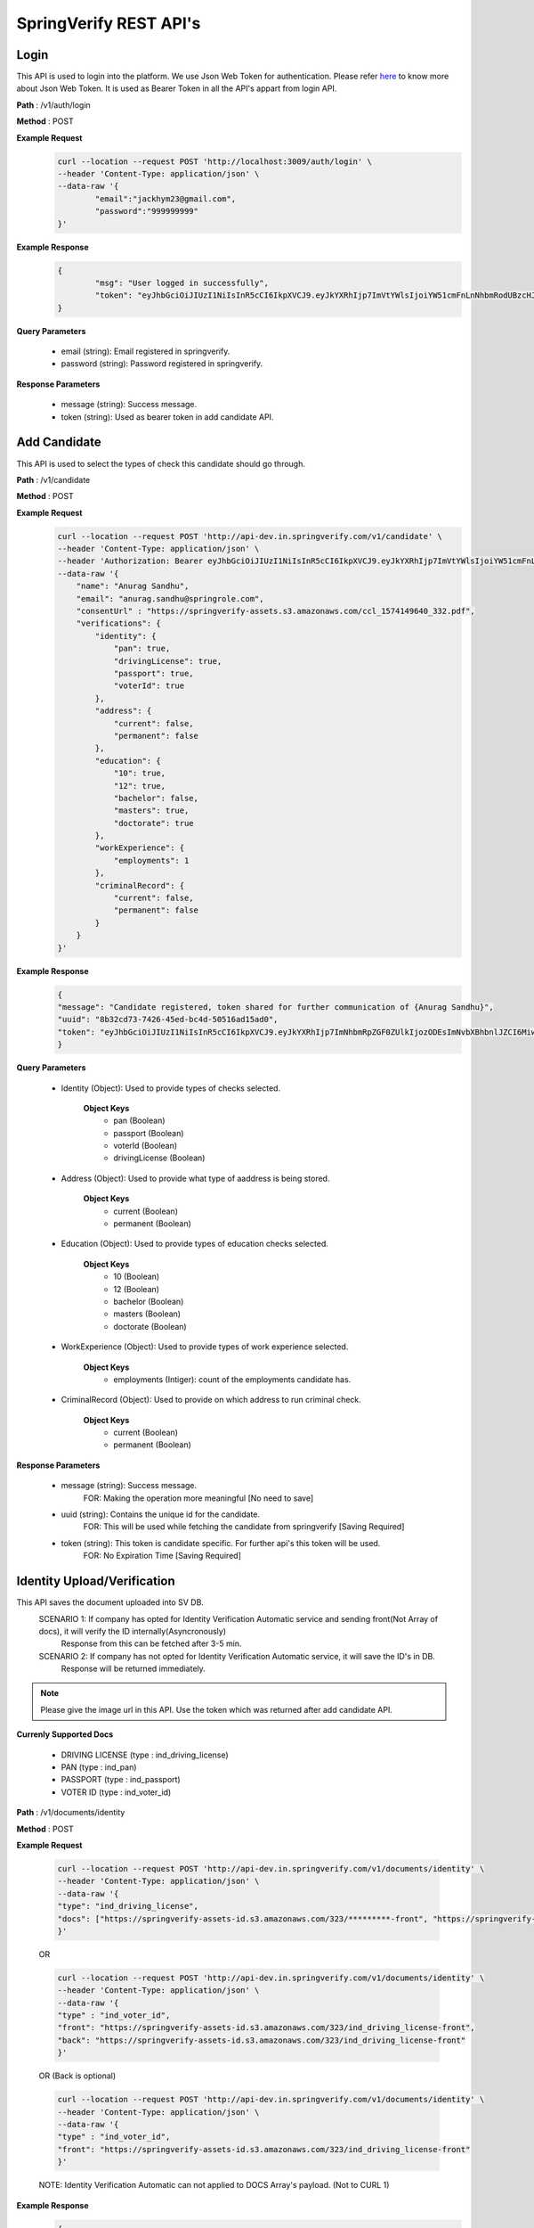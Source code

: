 SpringVerify REST API's
=======================


Login
-----

This API is used to login into the platform. We use Json Web Token for authentication. Please refer `here <https://jwt.io/introduction/>`_ to know more about Json Web Token. It is used as Bearer Token in all the API's appart from login API.

**Path** : /v1/auth/login

**Method** : POST

**Example Request**
 	.. code::
		
		curl --location --request POST 'http://localhost:3009/auth/login' \
		--header 'Content-Type: application/json' \
		--data-raw '{
			"email":"jackhym23@gmail.com",
			"password":"999999999"
		}'

**Example Response**
	.. code::

		{
			"msg": "User logged in successfully",
			"token": "eyJhbGciOiJIUzI1NiIsInR5cCI6IkpXVCJ9.eyJkYXRhIjp7ImVtYWlsIjoiYW51cmFnLnNhbmRodUBzcHJpbmdyb2xlLmNvbSIsImNvbXBhbnlJZCI6MiwidXNlcklkIjo5MSwiY29tcGFueU5hbWUiOiJteWZha2VpY28gdGVzdGluZyBjbyAuaW4gW1BWVCBMRFRdIn0sImlhdCI6MTU4NDYxNTc5MywiZXhwIjoxNTg4MjE1NzkzfQ.ieVyXxv79SBLSaLWwJOwuzscFBlZfdF71CIZQ22B9_s"
		}

**Query Parameters**
	
	* email (string): Email registered in springverify. 
	* password (string): Password registered in springverify.

**Response Parameters**

	* message (string): Success message. 
	* token (string): Used as bearer token in add candidate API.

Add Candidate
-------------

This API is used to select the types of check this candidate should go through. 

**Path** : /v1/candidate

**Method** : POST

**Example Request**
 	.. code::
		
		curl --location --request POST 'http://api-dev.in.springverify.com/v1/candidate' \
		--header 'Content-Type: application/json' \
		--header 'Authorization: Bearer eyJhbGciOiJIUzI1NiIsInR5cCI6IkpXVCJ9.eyJkYXRhIjp7ImVtYWlsIjoiYW51cmFnLnNhbmRodUBzcHJpbmdyb2xlLmNvbSIsImNvbXBhbnlJZCI6Mn0sImlhdCI6MTU4MTU4MDM5NywiZXhwIjoxNTg1MTgwMzk3fQ.p4K0NefA8eOXFcCqxOYiLtnhmXM0KbqsiBuVxsUqT_o' \
		--data-raw '{
		    "name": "Anurag Sandhu",
		    "email": "anurag.sandhu@springrole.com",
		    "consentUrl" : "https://springverify-assets.s3.amazonaws.com/ccl_1574149640_332.pdf",
		    "verifications": {
		        "identity": {
		            "pan": true,
		            "drivingLicense": true,
		            "passport": true,
		            "voterId": true
		        },
		        "address": {
		            "current": false,
		            "permanent": false
		        },
		        "education": {
		            "10": true,
		            "12": true,
		            "bachelor": false,
		            "masters": true,
		            "doctorate": true
		        },
		        "workExperience": {
		            "employments": 1
		        },
		        "criminalRecord": {
		            "current": false,
		            "permanent": false
		        }
		    }
		}'

**Example Response**
	.. code::

		{
		"message": "Candidate registered, token shared for further communication of {Anurag Sandhu}",
		"uuid": "8b32cd73-7426-45ed-bc4d-50516ad15ad0",
		"token": "eyJhbGciOiJIUzI1NiIsInR5cCI6IkpXVCJ9.eyJkYXRhIjp7ImNhbmRpZGF0ZUlkIjozODEsImNvbXBhbnlJZCI6Miwicm9sZSI6ImNhbmRpZGF0ZSJ9LCJpYXQiOjE1ODQ2MTY0NTR9.CYYjDgp5kmRBxtbQpFmsaP2JB46Fct4yBOOmeW27rQc"
		}

**Query Parameters**
	
	* Identity (Object): Used to provide types of checks selected.
		
		**Object Keys**
			- pan (Boolean)
			- passport (Boolean)
			- voterId (Boolean)
			- drivingLicense (Boolean)

	* Address (Object): Used to provide what type of aaddress is being stored.
		
		**Object Keys**
			- current (Boolean)
			- permanent (Boolean)

	* Education (Object): Used to provide types of education checks selected.
		
		**Object Keys**
			- 10 (Boolean)
			- 12 (Boolean)
			- bachelor (Boolean)
			- masters (Boolean)
			- doctorate (Boolean)

	* WorkExperience (Object): Used to provide types of work experience selected.
		
		**Object Keys**
			- employments (Intiger): count of the employments candidate has.

	* CriminalRecord (Object): Used to provide on which address to run criminal check.
		
		**Object Keys**
			- current (Boolean)
			- permanent (Boolean)

**Response Parameters**

	* message (string): Success message.
			FOR: Making the operation more meaningful [No need to save] 
	* uuid (string): Contains the unique id for the candidate.
			FOR: This will be used while fetching the candidate from springverify [Saving Required]
	* token (string): This token is candidate specific. For further api's this token will be used.
			FOR: No Expiration Time [Saving Required]

	
Identity Upload/Verification
---------------------

This API saves the document uploaded into SV DB.
	SCENARIO 1: If company has opted for Identity Verification Automatic service and sending front(Not Array of docs), it will verify the ID internally(Asyncronously)
				Response from this can be fetched after 3-5 min.
	SCENARIO 2: If company has not opted for Identity Verification Automatic service, it will save the ID's in DB.
				Response will be returned immediately.

.. note::
	 Please give the image url in this API.
	 Use the token which was returned after add candidate API.

**Currenly Supported Docs**
	
	* DRIVING LICENSE (type : ind_driving_license)
	* PAN (type : ind_pan)
	* PASSPORT (type : ind_passport)
	* VOTER ID (type : ind_voter_id)

**Path** : /v1/documents/identity

**Method** : POST

**Example Request**

		.. code::
			
			curl --location --request POST 'http://api-dev.in.springverify.com/v1/documents/identity' \
			--header 'Content-Type: application/json' \
			--data-raw '{
			"type": "ind_driving_license",
			"docs": ["https://springverify-assets-id.s3.amazonaws.com/323/*********-front", "https://springverify-assets-id.s3.amazonaws.com/323/*********--front"]
			}'

		OR

		.. code::
			
			curl --location --request POST 'http://api-dev.in.springverify.com/v1/documents/identity' \
			--header 'Content-Type: application/json' \
			--data-raw '{
			"type" : "ind_voter_id",
			"front": "https://springverify-assets-id.s3.amazonaws.com/323/ind_driving_license-front",
			"back": "https://springverify-assets-id.s3.amazonaws.com/323/ind_driving_license-front"
			}'

		OR (Back is optional)
			
		.. code::
			
			curl --location --request POST 'http://api-dev.in.springverify.com/v1/documents/identity' \
			--header 'Content-Type: application/json' \
			--data-raw '{
			"type" : "ind_voter_id",
			"front": "https://springverify-assets-id.s3.amazonaws.com/323/ind_driving_license-front"
			}'
		NOTE: Identity Verification Automatic can not applied to DOCS Array's payload. (Not to CURL 1)

**Example Response**
	.. code::

		{
		"message": "Identity saved",
		"uuid": [ "9fd58e5d-cee5-4b7b-9ef3-6eb446d952aa" ]
		}

**Query Parameters**
	
	* type (string): Used to give the type of id doc provided.
		
		**Possible Values**
			- ind_driving_license
			- ind_passport
			- ind_voter_id
			- ind_pan


**Response Parameters**

	* message (string): Success message.
			FOR: Making the operation more meaningful [No need to save] 
	* uuid (string): Contains the unique id for the identity saved in DB.
			[Saving is your choice.]


Add Employment
--------------

This API is used to add employment details and docs.

.. note::
	 Please give the image url in this API.
	 Use the token which was returned after add candidate API.

**Currenly Supported Docs**
	
	* Salary Slip
	* Experience Letter
	* Relieving Letter
	* Appointment Letter
	* Others (not specific doc)

**Path** : /v1/documents/employment

**Method** : POST

**Example Request**
 	.. code::
		
		curl --location --request POST 'http://api-dev.in.springverify.com/v1/documents/employment' \
		--header 'Content-Type: application/json' \
		--data-raw '{
		    "employments" : [
		        {
		            "document_type": "ABC",
					"companyName": "ABC",
		            "designation": "1",
		            "currentlyHere": true,
		            "startDate": "25/11/19",
		            "s3Links" : [
		            "https://springverify-assets-id.s3.amazonaws.com/***/ind_driving_license-front",
		            "https://springverify-assets-id.s3.amazonaws.com/***/ind_driving_license-front",
		            "https://springverify-assets-id.s3.amazonaws.com/***/ind_driving_license-front"
		            ]
		        }
		    ]
		}'

**Example Response**
	.. code::

		{
		    "message": "Employment saved",
		    "uuid": [04c537a5-2fe9-43f9-bac6-bf7e4f98f861, 04c537a5-2fe9-43f9-bac6-bf7e4f98f861, 04c537a5-2fe9-43f9-bac6-bf7e4f98f861  ]
		}

**Query Parameters**
	
	* document_type (string): Used to give the type of employment doc provided.
		
		**Possible Values**
			- SalarySlip
			- ExperienceLetter
			- RelievingLetter
			- AppointmentLetter
			- Other

	* CompanyName (string): name of the company where candidate was working.
	* Designation (String): designation of the candidate.
	* CurrentlyHere (Boolean): true for currently working here.
	* StartDate (String): Format dd/mm/yy.
	* S3Links (Array): Array of employment doc's links.

**Response Parameters**

	* message (string): Success message.
	* uuid (string): Contains the unique id for the Employment saved in DB.
			[Saving is your choice.]

Add Address
--------------

This API is used to add Address details and docs.

.. note::
	 Please give the image url in this API.
	 Use the token which was returned after add candidate API.

**Currenly Supported Docs**
	
	* Aadhaar Card
	* Voter Id
	* Driving License
	* Passport
	* Ration Card
	* Vehicle Registration Certificate
	* Utility Bill
	* Bank Statement

**Path** : /v1/documents/address

**Method** : POST

**Example Request**
 	.. code::
		
		curl --location --request POST 'http://api-dev.in.springverify.com/v1/documents/employment' \
		--header 'Content-Type: application/json' \
		--data-raw '{
			"isPermanent" : false,
			"addressLinks": [
				"https://springverify-assets-id.s3.amazonaws.com/323/ind_driving_license-front"
			],
			"docType": "Driving License"
		}'

**Example Response**
	.. code::

		{
		    "message": "Address saved",
		    "uuid": ["04c537a5-2fe9-43f9-bac6-bf7e4f98f861"]
		}

**Query Parameters**
	* isPermanent (Boolean): is this current address or permanent.
	* addressLinks (Array): Links of the images uploaded to some bucket.
	* docType (string): true for currently working here.
		**Keys**
			* Aadhaar Card
			* Voter Id
			* Driving License
			* Passport
			* Ration Card
			* Vehicle Registration Certificate
			* Utility Bill
			* Bank Statement

**Response Parameters**

	* message (string): Success message.
	* uuid (string): Contains the unique id for the Address saved in DB.

Add Education
-------------

This API is used to add education details and docs.

.. note::
	 Please give the image url in this API.
	 Use the token which was returned after add candidate API.
	 IF you haven't selected the education as 'true' while registering a candidate with springverify. We will ignore
	 that particular education, save which were selected and you can find list Of Not Uploaded Docs in the response.
	 You will get list of uploaded docs as well in the response.
	 Empty array of any qualification won't get inserted in the DB

**Currenly Supported Docs**
	
	* 10th class
	* 12th class
	* Bachelor
	* masters
	* doctorate

**Path** : /v1/documents/education

**Method** : POST

**Example Request**
 	.. code::
		
		curl --location --request POST 'http://api-dev.in.springverify.com/v1/documents/education' \
		--header 'Content-Type: application/json' \
		--header 'Authorization: Bearer eyJhbGciOiJIUzI1NiIsInR5cCI6IkpXVCJ9.eyJkYXRhIjp7ImNhbmRpZGF0ZUlkIjozMjMsImNvbXBhbnlJZCI6Miwicm9sZSI6ImNhbmRpZGF0ZSJ9LCJpYXQiOjE1ODAzODUxMjN9.dInOuPThk52E7KLh1084zpxyfcWyYQQAPYiD9b2d05w' \
		--data-raw '{
			"education" :     {
		        "10": [
		            "https://springverify-assets-id.s3.amazonaws.com/323/ind_driving_license-front"
		        ],
		        "12": [
		            "https://springverify-assets-id.s3.amazonaws.com/323/ind_driving_license-front",
		            "https://springverify-assets-id.s3.amazonaws.com/323/ind_driving_license-front"
		        ],
		        "bachelor": [
		            "https://springverify-assets-id.s3.amazonaws.com/323/ind_driving_license-front"
		        ],
		        "masters": [
		            "https://springverify-assets-id.s3.amazonaws.com/323/ind_driving_license-front"
		        ],
		        "doctorate": [
		        ]
		    }
		}'

**Example Response**
	.. code::

		{
		    "message": "Education data saved",
		    "listOfUploadedDocs": [
		        "10",
		        "masters",
		        "doctorate"
		    ],
		    "listOfNotUploadedDocs": [
		        "bachelor"
		    ],
		    "ReasonForNoteUploadingDocs": "You may not have selected the config checks while creating the user with springverify",
		    "Note": "Empty array of any qualification won't get inserted in the DB"
		}

**Query Parameters**
	
	* education (array): Used to give the type of education doc provided.
		
		**Keys**
			- 10
			- 12
			- bachelor
			- masters
			- doctorate


**Response Parameters**

	* message (string): Success message.
	* uuid (object): Unique ID's for docs which got saved in DB.
	* listOfUploadedDocs (object): Docs which got uploaded.
	* listOfNotUploadedDocs (object): Docs which failed to got uploaded.
	* ReasonForNoteUploadingDocs (object): If any document didn't get uploaded.
	* Note (object): Unique ID's for docs which got saved in DB.


Get Candidate
-------------

This API is used to get candidates in bulk.

.. note::
	 Use the token which was returned after add candidate API.

**Path** : /v1/candidate/fetch

**Method** : POST

**Example Request**
		
FOR Multiple candidates

 	.. code::
		
		curl --location --request GET 'http://localhost:3009/v1/candidate/fetch' \
		--header 'Content-Type: application/json' \
		--header 'Authorization: Bearer eyJhbGciOiJIUzI1NiIsInR5cCI6IkpXVCJ9.eyJkYXRhIjp7ImVtYWlsIjoiYW51cmFnLnNhbmRodUBzcHJpbmdyb2xlLmNvbSIsImNvbXBhbnlJZCI6Mn0sImlhdCI6MTU4MTU4MDM5NywiZXhwIjoxNTg1MTgwMzk3fQ.p4K0NefA8eOXFcCqxOYiLtnhmXM0KbqsiBuVxsUqT_o' \
		--data-raw '{
			"uuid" : ["89234831-1a7a-11ea-bc81-1657eb2ddd16", "16fe0e16-61dc-431c-9f33-255ec1b01fd4"]
		}'

OR (FOR Single candidate)

 	.. code::
		
		curl --location --request GET 'http://localhost:3009/v1/candidate/fetch' \
		--header 'Content-Type: application/json' \
		--header 'Authorization: Bearer eyJhbGciOiJIUzI1NiIsInR5cCI6IkpXVCJ9.eyJkYXRhIjp7ImVtYWlsIjoiYW51cmFnLnNhbmRodUBzcHJpbmdyb2xlLmNvbSIsImNvbXBhbnlJZCI6Mn0sImlhdCI6MTU4MTU4MDM5NywiZXhwIjoxNTg1MTgwMzk3fQ.p4K0NefA8eOXFcCqxOYiLtnhmXM0KbqsiBuVxsUqT_o' \
		--data-raw '{
			"uuid" : ["89234831-1a7a-11ea-bc81-1657eb2ddd16"]
		}'

OR (FOR Single candidate)

 	.. code::
		
		curl --location --request GET 'http://localhost:3009/v1/candidate/fetch' \
		--header 'Content-Type: application/json' \
		--header 'Authorization: Bearer eyJhbGciOiJIUzI1NiIsInR5cCI6IkpXVCJ9.eyJkYXRhIjp7ImVtYWlsIjoiYW51cmFnLnNhbmRodUBzcHJpbmdyb2xlLmNvbSIsImNvbXBhbnlJZCI6Mn0sImlhdCI6MTU4MTU4MDM5NywiZXhwIjoxNTg1MTgwMzk3fQ.p4K0NefA8eOXFcCqxOYiLtnhmXM0KbqsiBuVxsUqT_o' \
		--data-raw '{
			"uuid" : "89234831-1a7a-11ea-bc81-1657eb2ddd16"
		}'

**Example Response**
	.. code::

		[
		    {
		        "id": 331,
		        "uuid": "94e07ae6-cac5-40a9-bdb4-2d85526fde2a",
		        "email": "anurag.sandhu@springrole.com",
		        "alternate_email": null,
		        "name": "Anurag Sandhu",
		        "type": null,
		        "created_at": "2020-02-28T08:56:35.000Z",
		        "updated_at": "2020-02-28T08:56:35.000Z",
		        "ongrid_id": null,
		        "gender": null,
		        "deleted_at": null,
		        "dob": null,
		        "father_name": null,
		        "email_reject_type": "NA",
		        "company_candidate_mapping": {
		            "id": 319,
		            "uuid": "ab5ee3eb-6fab-4a63-8a32-ede6ccf45b97",
		            "company_id": 2,
		            "candidate_id": 331,
		            "employee_id": null,
		            "phone_number": null,
		            "country_code": "IN",
		            "alt_phone_number": null,
		            "alt_country_code": "IN",
		            "resume": null,
		            "category_id": null,
		            "created_at": "2020-02-28T08:56:36.000Z",
		            "updated_at": "2020-02-28T08:56:42.000Z",
		            "deleted_at": null,
		            "candidate_ids": null,
		            "work_experience": null,
		            "education": null,
		            "address": null,
		            "history": null,
		            "refcheck": null,
		            "worldcheck": null,
		            "creditcheck": null,
		            "drugscheck": null,
		            "typeform_url": null,
		            "signrequest_url": null,
		            "status": "candidateAdded",
		            "signedrequest_status": 0,
		            "springverify_signature": null,
		            "consent_letter_url": "https://springverify-assets-id.s3.amazonaws.com/331/consent-letter",
		            "consent_added_at": "2020-02-28T08:56:42.000Z",
		            "spring_candidate_ip": null,
		            "form_filled": null,
		            "candidate_added_by": 2,
		            "form_filled_by": 3,
		            "consent_added_by": 2,
		            "who_fills_form": 3,
		            "past_jobs": "1",
		            "springscan_id": "5e58d5c52e3c6c001cfa0f20"
		        },
		        "candidates_ids": [],
		        "candidates_addresses": [],
		        "candidates_employments": [],
		        "candidates_educations": [],
					"candidate_histories": [],
			"user": {
				"id": 2,
				"uuid": "dde7c7ff-1d81-45a9-9e24-e8ad2077d4f1",
				"name": "Jack",
				"username": null,
				"email": "jackhym23@gmail.com",
				"password": "$2y$13$wmNiKDRqbgZjMEbtvdfUZOcHG82lhF9s/VWSPA0RL2BE6uZlz0FlC",
				"access_level": null,
				"mobile": "9876543211",
				"status": 1,
				"auth_key": null,
				"password_reset_token": null,
				"created_at": null,
				"updated_at": "2020-03-19T06:39:11.000Z",
				"deleted_at": "2020-03-19T01:09:11.000Z",
				"customer_id": "cust_Dq8sAd6hp3KLxu",
				"email_reject_type": "NA",
				"designation": "super admin"
			},
			"document": {
				"ind_driving_license": {
					"result": {
						"address": "S NO. 32/14 A/3, AMBEGAON BK, BHARTI VIDYAPEETH BACKSIDE, PUNE.",
						"date_of_birth": "1986-05-12",
						"date_of_validity": null,
						"fathers_name": "MILIND PALANDE",
						"id_number": "MH-1220050000188",
						"is_scanned": "false",
						"issue_dates": {
							"LMV": null,
							"MCWG": null,
							"TRANS": null
						},
						"name_on_card": "POOJA M PALANDE",
						"pincode": "411046",
						"state": "Maharashtra",
						"street_address": "32/14 A/3, AMBEGAON BK, BHARTI VIDYAPEETH BACKSIDE, PUNE",
						"type": [
							"MCWG",
							"TRANS"
						],
						"validity": {
							"NT": null,
							"T": "1986-05-12"
						}
					},
					"matchedInformation": {
						"message": "OCR Data has been verified with government source",
						"source": "SARATHI",
						"status": "source_down",
						"ocr_id_match": false
					},
					"govResult": {
						"action": "verify_with_source",
						"completed_at": "2020-03-18T14:24:54+05:30",
						"created_at": "2020-03-18T14:24:45+05:30",
						"error": "SOURCE_DOWN",
						"group_id": "5e6f67cb29155a001d00a8cc",
						"request_id": "b6680566-211e-4795-8edf-72812b95e7f7",
						"result": {
							"source_output": {
								"address": null,
								"badge_details": null,
								"card_serial_no": null,
								"city": null,
								"cov_details": null,
								"date_of_issue": null,
								"date_of_last_transaction": null,
								"dl_status": null,
								"dob": null,
								"face_image": null,
								"gender": null,
								"hazardous_valid_till": null,
								"hill_valid_till": null,
								"id_number": null,
								"issuing_rto_name": null,
								"last_transacted_at": null,
								"name": null,
								"nt_validity_from": null,
								"nt_validity_to": null,
								"relatives_name": null,
								"source": "SARATHI",
								"status": "source_down",
								"t_validity_from": null,
								"t_validity_to": null
							}
						},
						"status": "failed",
						"task_id": "5e71e1ae0faf61001d96ca10",
						"type": "ind_driving_license"
					}
				}
			}
				}
			]



**Query Parameters**
	
	* uuid (array): It takes an array of uuid's of the candidates which were returned when adding a candidate.
		


**Response Parameters**

	* Returns an array of candidate Object corresponding to the uuid's given, with their corresponding checks data.
	* User: Uploader details.
	* document: (Response of Identity Validation)(Only if your company selected this service and sent 'front' doc in payload.)
	* Returns an array of candidate Object corresponding to the uuid's given, with their corresponding checks data.